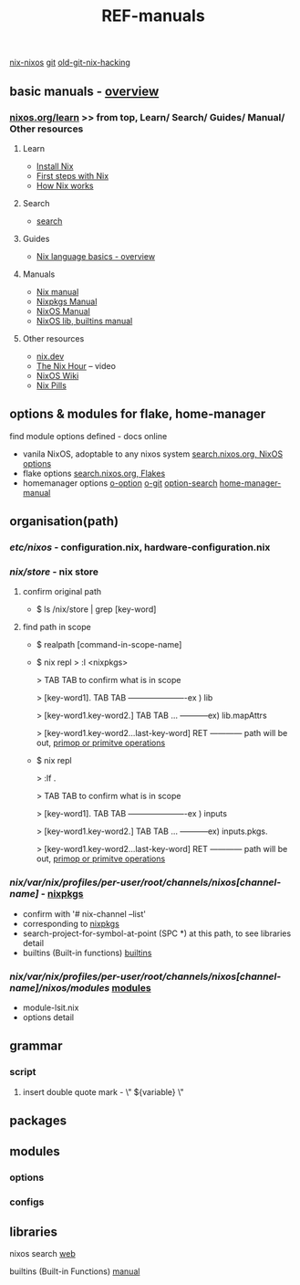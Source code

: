 :PROPERTIES:
:ID:       01C80E7F-8276-4D94-87F2-E48C37E7D236
:END:
#+title: REF-manuals
#+filetags: :path:library:nix_repl:nix-repl:scope:options:
[[id:43DAF100-F891-4E75-B0FE-7E4D67899D97][nix-nixos]]
[[https://github.com/syryuauros/Memo/blob/main/RoamNotes/20230120112704-refs.org][git]]   [[https://github.com/syryuauros/Memo/blob/main/editor_tools/7_3_nix_hacking.org][old-git-nix-hacking]]

** basic manuals  -  [[https://nix.dev/tutorials/nix-language#overview][overview]]
*** [[https://nixos.org/learn.html#learn-guides][nixos.org/learn]]  >> from top, Learn/ Search/ Guides/ Manual/ Other resources
****  Learn
 + [[https://nixos.org/download.html#download-nix][Install Nix]]
 + [[https://nixos.org/guides/ad-hoc-developer-environments.html][First steps with Nix]]
 + [[https://nixos.org/guides/how-nix-works.html][How Nix works]]
****  Search
 + [[https://search.nixos.org][search]]
****  Guides
 + [[https://nixos.org/guides/nix-language.html][Nix language basics - overview]]
****  Manuals
 + [[https://nixos.org/manual/nix/stable/][Nix manual]]
 + [[https://nixos.org/manual/nixpkgs/stable/][Nixpkgs Manual]]
 + [[https://nixos.org/manual/nixos/stable/][NixOS Manual]]
 + [[https://ryantm.github.io/nixpkgs/builders/trivial-builders/][NixOS lib, builtins manual]]
****  Other resources
 + [[https://nix.dev/][nix.dev]]
 + [[https://www.youtube.com/playlist?list=PLyzwHTVJlRc8yjlx4VR4LU5A5O44og9in][The Nix Hour]]  -- video
 + [[https://nixos.wiki/][NixOS Wiki]]
 + [[https://nixos.org/guides/nix-pills/][Nix Pills]]

** options & modules for flake, home-manager
**** find module options defined - docs online
 + vanila NixOS,  adoptable to any nixos system  [[https://search.nixos.org/options?][search.nixos.org, NixOS options]]
 + flake options [[https://search.nixos.org/flakes?][search.nixos.org, Flakes]]
 + homemanager options [[https://nix-community.github.io/home-manager/options.html][o-option]]  [[https://github.com/nix-community/home-manager][o-git]]  [[https://mipmip.github.io/home-manager-option-search/][option-search]]  [[https://nix-community.github.io/home-manager/index.html][home-manager-manual]]

** organisation(path)
*** /etc/nixos/ - configuration.nix, hardware-configuration.nix
*** /nix/store/ - nix store
**** confirm original path
+ $ ls /nix/store | grep [key-word]
**** find path in scope
+ $ realpath [command-in-scope-name]

+ $ nix repl
       > :l <nixpkgs>

       > TAB TAB      to confirm what is in scope

       > [key-word1]. TAB TAB    ----------------------ex ) lib

       > [key-word1.key-word2.] TAB TAB ... -----------ex) lib.mapAttrs

       > [key-word1.key-word2...last-key-word]  RET  ------------ path will be out,  [[https://nix.dev/tutorials/nix-language#builtins][primop or primitve operations]]


+ $ nix repl

      > :lf .

       > TAB TAB      to confirm what is in scope

       > [key-word1]. TAB TAB    ----------------------ex ) inputs

       > [key-word1.key-word2.] TAB TAB ... -----------ex) inputs.pkgs.

       > [key-word1.key-word2...last-key-word]  RET  ------------ path will be out,  [[https://nix.dev/tutorials/nix-language#builtins][primop or primitve operations]]

*** /nix/var/nix/profiles/per-user/root/channels/nixos[channel-name]/ - [[https://github.com/NixOS/nixpkgs][nixpkgs]]
+ confirm with '# nix-channel --list'
+ corresponding to [[https://github.com/NixOS/nixpkgs][nixpkgs]]
+ search-project-for-symbol-at-point (SPC *) at this path, to see libraries detail
+ builtins (Built-in functions)  [[https://nixos.org/manual/nix/stable/language/builtins.html][builtins]]
*** /nix/var/nix/profiles/per-user/root/channels/nixos[channel-name]/nixos/modules/  [[https://github.com/NixOS/nixpkgs/tree/master/nixos/modules][modules]]
+ module-lsit.nix
+ options detail
** grammar
***  script
****   insert double quote mark - \" ${variable} \"
** packages
** modules
***  options
***  configs
** libraries


nixos search [[https://search.nixos.org/packages][web]]

builtins (Built-in Functions)  [[https://nixos.org/manual/nix/stable/language/builtins.html][manual]]
